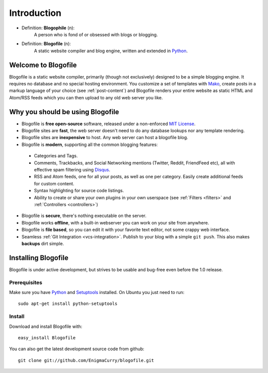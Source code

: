 Introduction
************

* Definition: **Blogophile** (n):
   A person who is fond of or obsessed with blogs or blogging.

* Definition: **Blogofile** (n):
   A static website compiler and blog engine, written and extended in `Python`_.


Welcome to Blogofile
====================

Blogofile is a static website compiler, primarily (though not exclusively) designed to be a simple blogging engine. It requires no database and no special hosting environment. You customize a set of templates with `Mako <http://www.maktotemplates.org>`_, create posts in a markup language of your choice (see :ref:`post-content`) and Blogofile renders your entire website as static HTML and Atom/RSS feeds which you can then upload to any old web server you like. 

Why you should be using Blogofile
=================================
* Blogofile is **free open-source** software, released under a non-enforced `MIT License`_.
* Blogofile sites are **fast**, the web server doesn't need to do any database lookups nor any template rendering.
* Blogofile sites are **inexpensive** to host. Any web server can host a blogofile blog.
* Blogofile is **modern**, supporting all the common blogging features:

 * Categories and Tags.
 * Comments, Trackbacks, and Social Networking mentions (Twitter,
   Reddit, FriendFeed etc), all with effective spam filtering using
   `Disqus <http://www.disqus.com>`_.
 * RSS and Atom feeds, one for all your posts, as well as one per
   category. Easily create additional feeds for custom content.
 * Syntax highlighting for source code listings.
 * Ability to create or share your own plugins in your own
   userspace (see :ref:`Filters <filters>` and :ref:`Controllers <controllers>`)

* Blogofile is **secure**, there's nothing executable on the server.
* Blogofile works **offline**, with a built-in webserver you can work on your site from anywhere.
* Blogofile is **file based**, so you can edit it with your favorite text editor, not some crappy web interface.
* Seamless :ref:`Git Integration <vcs-integration>`. Publish to your blog with a simple ``git push``. This also makes **backups** dirt simple.

.. _install-blogofile:

Installing Blogofile
====================
Blogofile is under active development, but strives to be usable and bug-free even before the 1.0 release.

Prerequisites
-------------

Make sure you have `Python`_ and `Setuptools`_ installed. On Ubuntu you just need to run::

 sudo apt-get install python-setuptools

Install
-------
Download and install Blogofile with::

 easy_install Blogofile

You can also get the latest development source code from github::

 git clone git://github.com/EnigmaCurry/blogofile.git

.. _MIT License: http://www.blogofile.com/LICENSE.html

.. _Python: http://www.python.org

.. _Setuptools: http://pypi.python.org/pypi/setuptools
